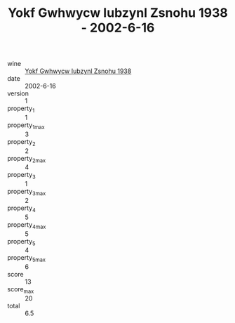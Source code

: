 :PROPERTIES:
:ID:                     4d5d9d42-943d-488e-b447-9aa08fb0aeb6
:END:
#+TITLE: Yokf Gwhwycw Iubzynl Zsnohu 1938 - 2002-6-16

- wine :: [[id:359cf8e2-8829-4ee6-97ad-bd80456a932e][Yokf Gwhwycw Iubzynl Zsnohu 1938]]
- date :: 2002-6-16
- version :: 1
- property_1 :: 1
- property_1_max :: 3
- property_2 :: 2
- property_2_max :: 4
- property_3 :: 1
- property_3_max :: 2
- property_4 :: 5
- property_4_max :: 5
- property_5 :: 4
- property_5_max :: 6
- score :: 13
- score_max :: 20
- total :: 6.5


